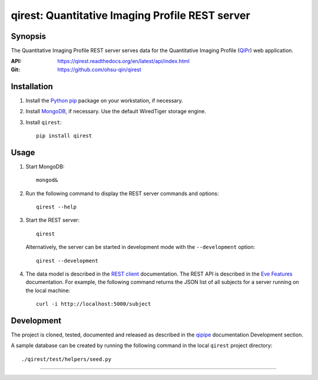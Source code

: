 ========================================================
qirest: Quantitative Imaging Profile REST server
========================================================

********
Synopsis
********
The Quantitative Imaging Profile REST server serves data for the
Quantitative Imaging Profile (QiPr_) web application.

:API: https://qirest.readthedocs.org/en/latest/api/index.html

:Git: https://github.com/ohsu-qin/qirest


************
Installation
************
1. Install the Python_ pip_ package on your workstation, if necessary.

2. Install MongoDB_, if necessary. Use the default WiredTiger storage engine.

3. Install ``qirest``::

       pip install qirest


*****
Usage
*****

1. Start MongoDB::

       mongod&

2. Run the following command to display the REST server commands and options::

       qirest --help

3. Start the REST server::

       qirest

   Alternatively, the server can be started in development mode with the
   ``--development`` option::

        qirest --development



4. The data model is described in the `REST client`_ documentation.
   The REST API is described in the `Eve Features`_ documentation. For
   example, the following command returns the JSON list of all subjects
   for a server running on the local machine::

       curl -i http://localhost:5000/subject


***********
Development
***********

The project is cloned, tested, documented and released as described in
the `qipipe`_ documentation Development section.

A sample database can be created by running the following command in
the local ``qirest`` project directory::

    ./qirest/test/helpers/seed.py

---------

.. container:: copyright


.. Targets:

.. _Eve Features: http://python-eve.org/features.html

.. _Knight Cancer Institute: http://www.ohsu.edu/xd/health/services/cancer

.. _MongoDB: https://docs.mongodb.org/manual/

.. _nose: https://nose.readthedocs.org/en/latest/

.. _pip: https://pypi.python.org/pypi/pip

.. _Python: http://www.python.org

.. _qipipe: http://qipipe.readthedocs.org/en/latest/

.. _REST client: http://qirest-client.readthedocs.org/en/latest/

.. _QiPr: https://github.com/ohsu-qin/qiprofile
